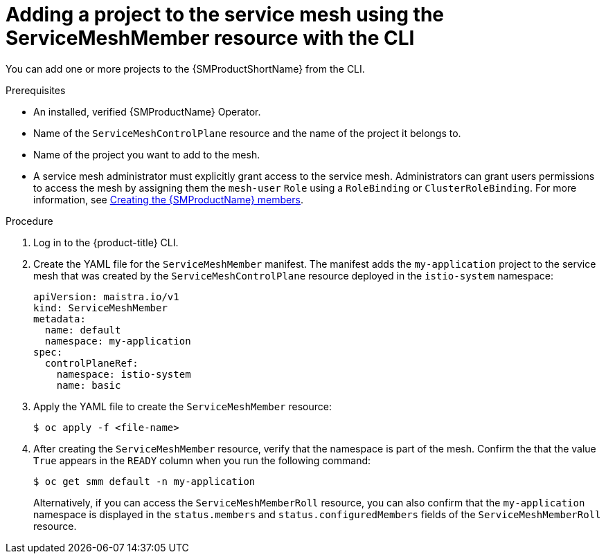 // Module included in the following assemblies:
//
// * service_mesh/v2x/ossm-create-mesh.adoc

:_content-type: PROCEDURE
[id="ossm-adding-project-using-smm-resource-cli_{context}"]
= Adding a project to the service mesh using the ServiceMeshMember resource with the CLI

You can add one or more projects to the {SMProductShortName} from the CLI.

.Prerequisites
* An installed, verified {SMProductName} Operator.
* Name of the `ServiceMeshControlPlane` resource and the name of the project it belongs to.
* Name of the project you want to add to the mesh.
* A service mesh administrator must explicitly grant access to the service mesh. Administrators can grant users permissions to access the mesh by assigning them the `mesh-user` `Role` using a `RoleBinding` or `ClusterRoleBinding`. For more information, see xref:../../service_mesh/v2x/ossm-profiles-users.html#ossm-members_ossm-profiles-users[Creating the {SMProductName} members].

.Procedure

. Log in to the {product-title} CLI.

. Create the YAML file for the `ServiceMeshMember` manifest. The manifest adds the `my-application` project to the service mesh that was created by the `ServiceMeshControlPlane` resource deployed in the `istio-system` namespace:
+
[source,yaml]
----
apiVersion: maistra.io/v1
kind: ServiceMeshMember
metadata:
  name: default
  namespace: my-application
spec:
  controlPlaneRef:
    namespace: istio-system
    name: basic
----

. Apply the YAML file to create the `ServiceMeshMember` resource:
+
[source,terminal]
----
$ oc apply -f <file-name>
----

. After creating the `ServiceMeshMember` resource, verify that the namespace is part of the mesh. Confirm the that the value `True` appears in the `READY` column when you run the following command:
+
[source,terminal]
----
$ oc get smm default -n my-application
----
+
Alternatively, if you can access the `ServiceMeshMemberRoll` resource, you can also confirm that the `my-application` namespace is displayed in the `status.members` and `status.configuredMembers` fields of the `ServiceMeshMemberRoll` resource.